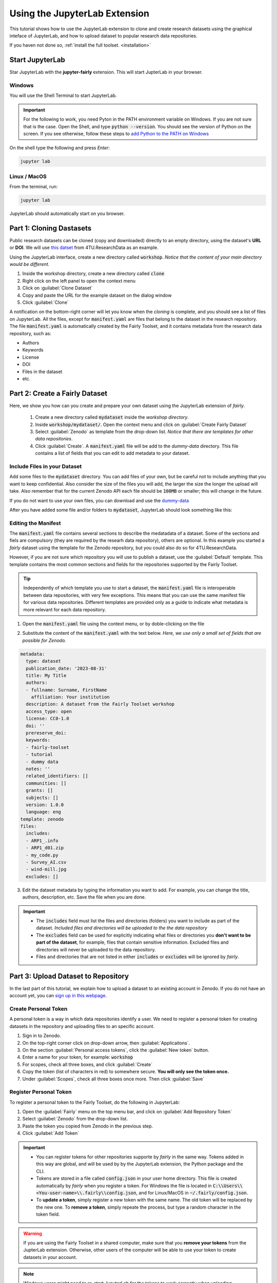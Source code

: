 Using the JupyterLab Extension
==============================

This tutorial shows how to use the JupyterLab extension to clone and create research datasets using the graphical inteface of JupyterLab, and how to upload dataset  to popular research data repositories.

If you haven not done so, :ref:`install the full toolset. <installation>`

Start JupyterLab
------------------

Star JupyterLab with the **jupyter-fairly** extension. This will start JupterLab in your browser.

Windows
''''''''

You will use the Shell Terminal to start JupyterLab.

.. important::
   For the following to work, you need Pyton in the PATH environment variable on Windows. If you are not sure that is the case. Open the Shell, and type :code:`python --version`. You should see the version of Python on the screen. If you see otherwise, follow these steps to `add Python to the PATH on Windows <https://realpython.com/add-python-to-path/#how-to-add-python-to-path-on-windows>`_

On the shell type the following and press `Enter`:

.. code-block:: shell
   
   jupyter lab

Linux / MacOS
''''''''''''''''

From the terminal, run: 

.. code-block:: shell

   jupyter lab


JupyterLab should automatically start on you browser.

.. image:: ../img/start-jupyterlab.png


Part 1: Cloning Dastasets
----------------------------

Public research datasets can be cloned (copy and downloaded) directly to an empty directory, using the dataset's **URL** or **DOI**. We will use `this datset <https://data.4tu.nl/articles/dataset/Earthquake_Precursors_detected_by_convolutional_neural_network/21588096>`_ from 4TU.ResearchData as an example.


Using the JupyterLab interface, create a new directory called :code:`workshop`. *Notice that the content of your main directory would be different.*

.. image:: ../img/create-directory.png

1. Inside the workshop directory, create a new directory called :code:`clone`
2. Right click on the left panel to open the context menu
3. Click on :guilabel:`Clone Dataset`
4. Copy and paste the URL for the example dataset on the dialog window
5. Click :guilabel:`Clone`

.. image:: ../img/clone1.png

.. image:: ../img/clone2.png

A notification on the bottom-right corner will let you know when the *cloning* is complete, and you should see a list of files on JupyterLab. All the files, except for :code:`manifest.yaml` are files that belong to the dataset in the research repository. The file :code:`manifest.yaml` is automatically created by the Fairly Toolset, and it contains metadata from the research data repository, such as:

- Authors 
- Keywords
- License
- DOI
- Files in the dataset
- etc.

Part 2: Create a Fairly Dataset
---------------------------------------------

Here, we show you how can you create and prepare your own dataset using the JupyterLab extension of *fairly*.

   1. Create a new directory called :code:`mydataset` inside the *workshop directory*.
   2. Inside :code:`workshop/mydataset/`. Open the context menu and click on :guilabel:`Create Fairly Dataset`
   3. Select :guilabel:`Zenodo` as template from the drop-down list. *Notice that there are templates for other data repositories*. 
   4. Click :guilabel:`Create`. A :code:`manifest.yaml` file will be add to the *dummy-data* directory. This file contains a list of fields that you can edit to add metadata to your dataset. 

.. image:: ../img/create-dataset1.png
.. image:: ../img/create-dataset2.png


Include Files in your Dataset
''''''''''''''''''''''''''''''''

Add some files to the :code:`mydataset` directory. You can add files of your own, but be careful not to include anything that you want to keep confidential. Also consider the size of the files you will add, the larger the size the longer the upload will take. Also remember that for the current Zenodo API each file should be :code:`100MB` or smaller; this will change in the future.

If you do not want to use your own files, you can download and use the `dummy-data <https://drive.google.com/drive/folders/160N6MCmiKV3g-74idCgyyul9UdoPRO8T?usp=share_link>`_ 

After you have added some file and/or folders to :code:`mydataset`, JupyterLab should look something like this:

.. image:: ../img/my-dataset.png

Editing the Manifest
''''''''''''''''''''''

The :code:`manifest.yaml` file contains several sections to describe the medatadata of a dataset. Some of the sections and fiels are compulsory (they are required by the researh data repository), others are optional. In this example you started a *fairly* dataset using the template for the Zenodo repository, but you could also do so for 4TU.ResearchData. 

However, if you are not sure which repository you will use to publish a dataset, use the :guilabel:`Default` template. This template contains the most common sections and fields for the repositories supported by the Fairly Toolset.

.. tip::
   Independently of which template you use to start a dataset, the :code:`manifest.yaml` file is interoperable between data repositories, with very few exceptions. This means that you can use the same manifest file for various data repositories. Different templates are provided only as a guide to indicate what metadata is more relevant for each data repository. 

1. Open the :code:`manifest.yaml` file using the context menu, or by doble-clicking on the file

.. image:: ../img/open-metadata.png

2. Substitute the content of the :code:`manifest.yaml` with the text below.  *Here, we use only a small set of fields that are possible for Zenodo.*

.. code-block:: yaml
   
   metadata:
     type: dataset
     publication_date: '2023-08-31'
     title: My Title
     authors:
     - fullname: Surname, FirstName
       affiliation: Your institution
     description: A dataset from the Fairly Toolset workshop
     access_type: open
     license: CC0-1.0
     doi: ''
     prereserve_doi:
     keywords:
     - fairly-toolset
     - tutorial
     - dummy data
     notes: ''
     related_identifiers: []
     communities: []
     grants: []
     subjects: []
     version: 1.0.0
     language: eng
   template: zenodo
   files:
     includes:
     - ARP1_.info
     - ARP1_d01.zip
     - my_code.py
     - Survey_AI.csv
     - wind-mill.jpg
     excludes: []

3. Edit the dataset metadata by typing the information you want to add. For example, you can change the title, authors, description, etc. Save the file when you are done.

.. important:: 
   * The :code:`includes`  field must list the files  and directories (folders) you want to include as part of the dataset. *Included files and directories will be uploaded to the the data repository* 
   * The :code:`excludes` field can be used for explicitly indicating what files or directories you **don't want to be part  of the dataset**, for example, files that contain sensitive information. Excluded files and directories will never be uploaded to the data repository. 
   * Files and directories that are not listed in either :code:`includes` or :code:`excludes` will be ignored by *fairly*.

Part 3: Upload Dataset to Repository
-------------------------------------

In the last part of this tutorial, we explain how to upload a dataset to an existing account in Zenodo. If you do not have an account yet, you can `sign up in this webpage. <https://zenodo.org/signup/>`_

.. _create-token:
Create Personal Token
''''''''''''''''''''''

A personal token is a way in which data repositories identify a user. We need to register a personal token for creating datasets in the repository and uploading files to an specific account.

1. Sign in to Zenodo. 
2. On the top-right corner click on drop-down arrow, then :guilabel:`Applicaitons`.
3. On the section :guilabel:`Personal access tokens`, click the :guilabel:`New token` button.
4. Enter a name for your token, for example: :code:`workshop`
5. For scopes, check all three boxes, and click :guilabel:`Create`
6. Copy the token (list of characters in red) to somewhere secure. **You will only see the token once.**
7. Under :guilabel:`Scopes`, check all three boxes once more. Then click :guilabel:`Save`

.. image:: ../img/zenodo-token.png

.. _configuring-fairly:
Register Personal Token
''''''''''''''''''''''''''''''''

To register a personal token to the Fairly Toolset, do the following in JupyterLab:

1. Open the :guilabel:`Fairly` menu on the top menu bar, and click on :guilabel:`Add Repository Token`
2. Select :guilabel:`Zenodo` from the drop-down list.
3. Paste the token you copied from Zenodo in the previous step.
4. Click :guilabel:`Add Token`

.. important:: 
   * You can register tokens for other repositories supporte by *fairly* in the same way. Tokens added in this way are global, and will be used by by the JupyterLab extension, the Python package and the CLI.
   * Tokens are stored in a file called :code:`config.json` in your user home directory. This file is created automatically by *fairly* when you register a token. For Windows the file is located in :code:`C:\\Users\\<You-user-name>\\.fairly\\config.json`, and for Linux/MacOS in :code:`~/.fairly/config.json`. 
   * To **update a token**, simply register a new token with the same name. The old token will be replaced by the new one. To **remove a token**, simply repeate the process, but type a random character in the token field.

.. warning::
   If you are using the Fairly Toolset in a shared computer, make sure that you **remove your tokens** from the JupterLab extension. Otherwise, other users of the computer will be able to use your token to create datasets in your account.

.. note::
   Windows users might need to re-start JupyterLab for the tokens to work correctly when uploading datasets.

Upload Dataset
''''''''''''''''

1. On the left panel, do right-click, and then click :guilabel:`Upload Dataset`
2. Select Zenodo from the dowp-down list, and click :guilabel:`Continue`
3. Confirm that you want to upload the dataset to Zenodo by ticking the checkbox.
4. Click :guilabel:`OK`. A notification on the bottom-right corner will let you know that the upload is in progress and when it is complete.
5. Go to your Zenodo account and click on :guilabel:`Upload`. The `my dataset` dataset should be there. 

.. image:: ../img/zenodo-upload.png

Explore the dataset and notice that all the files and metadata you added in JupyterLab has been automatically added to the new dataset. You should also notice that the dataset is not **published**, this is on purpose. This gives you the oportunity to review the dataset before deciding to publish if, and if necessary to make changes. In this way we also prevent users to publish dataset by mistake.

.. note:: 
   If you try to upload the dataset again, you will get an error message. This is because the dataset already exists in Zenodo. You can see this reflected in the :code:`manifest.yaml` file;  the section :code:`remotes:` is added to the file after succesfully uploading a dataset. It lists the names and ids of the repositories where the dataset has been uploaded.
   In the future, we will add a feature to allow users to update and sync datasets between repositories.

